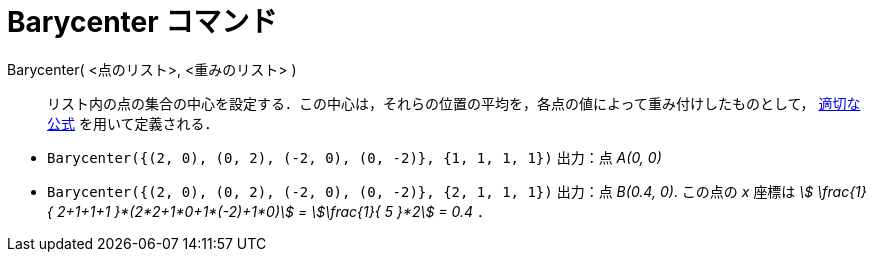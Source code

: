 = Barycenter コマンド
:page-en: commands/Barycenter
ifdef::env-github[:imagesdir: /ja/modules/ROOT/assets/images]

Barycenter( <点のリスト>, <重みのリスト> )::
  リスト内の点の集合の中心を設定する．この中心は，それらの位置の平均を，各点の値によって重み付けしたものとして， https://ja.wikipedia.org/%E9%87%8D%E5%BF%83[適切な公式] を用いて定義される．

[EXAMPLE]
====

* `++Barycenter({(2, 0), (0, 2), (-2, 0), (0, -2)}, {1, 1, 1, 1})++` 出力：点 _A(0, 0)_
* `++Barycenter({(2, 0), (0, 2), (-2, 0), (0, -2)}, {2, 1, 1, 1})++` 出力：点 _B(0.4, 0)_. この点の _x_ 座標は _stem:[
\frac{1}{ 2+1+1+1 }*(2*2+1*0+1*(-2)+1*0)] = stem:[\frac{1}{ 5 }*2] = 0.4_ ．

====
